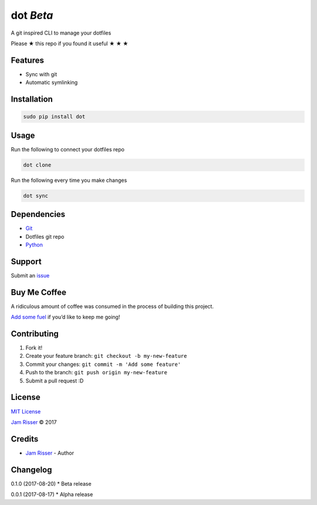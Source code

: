 dot *Beta*
================

A git inspired CLI to manage your dotfiles

Please ★ this repo if you found it useful ★ ★ ★


Features
--------

-  Sync with git
-  Automatic symlinking


Installation
------------

.. code:: sh

       sudo pip install dot


Usage
------------

Run the following to connect your dotfiles repo

.. code:: sh

       dot clone

Run the following every time you make changes

.. code:: sh

       dot sync


Dependencies
------------

-  `Git`_
-  Dotfiles git repo
-  `Python`_


Support
-------

Submit an `issue`_


Buy Me Coffee
-------------

A ridiculous amount of coffee was consumed in the process of building
this project.

`Add some fuel`_ if you’d like to keep me going!


Contributing
------------

1. Fork it!
2. Create your feature branch: ``git checkout -b my-new-feature``
3. Commit your changes: ``git commit -m 'Add some feature'``
4. Push to the branch: ``git push origin my-new-feature``
5. Submit a pull request :D


License
-------

`MIT License`_

`Jam Risser`_ © 2017


Credits
-------

-  `Jam Risser`_ - Author


Changelog
---------

0.1.0 (2017-08-20) \* Beta release

0.0.1 (2017-08-17) \* Alpha release

.. _Git: https://git-scm.com/
.. _Python: https://www.python.org/
.. _issue: https://github.com/jamrizzi/dot/issues/new
.. _Add some fuel: https://pay.jamrizzi.com
.. _MIT License: https://github.com/jamrizzi/dot/blob/master/LICENSE
.. _Jam Risser: https://jamrizzi.com
